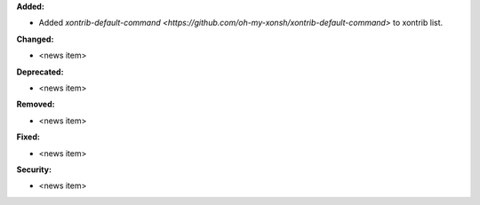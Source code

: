 **Added:**

* Added `xontrib-default-command <https://github.com/oh-my-xonsh/xontrib-default-command>` to xontrib list.

**Changed:**

* <news item>

**Deprecated:**

* <news item>

**Removed:**

* <news item>

**Fixed:**

* <news item>

**Security:**

* <news item>
